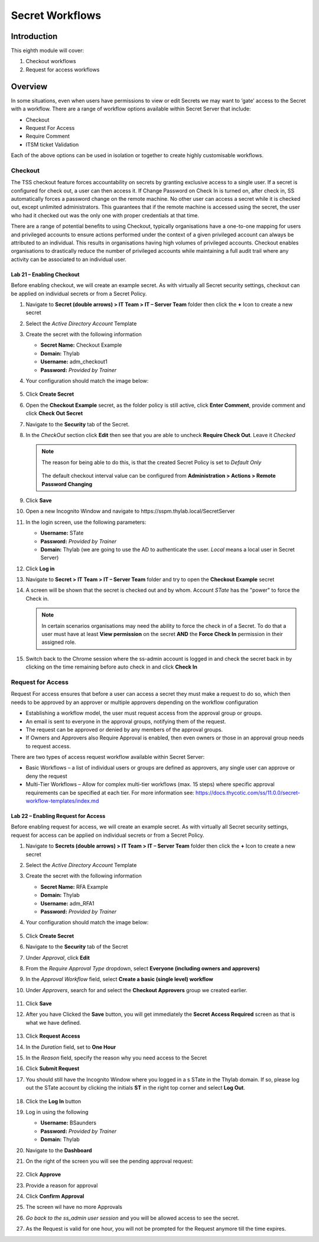 .. _m8:

----------------
Secret Workflows
----------------

Introduction
------------

This eighth module will cover:

1. Checkout workflows
2. Request for access workflows

Overview
--------

In some situations, even when users have permissions to view or edit Secrets we may want to ‘gate’ access to the Secret with a workflow. There are a range of workflow options available within Secret Server that include:

- Checkout
- Request For Access
- Require Comment 
- ITSM ticket Validation

Each of the above options can be used in isolation or together to create highly customisable workflows.

Checkout
********

The TSS checkout feature forces accountability on secrets by granting exclusive access to a single user. If a secret is configured for check out, a user can then access it. If Change Password on Check In is turned on, after check in, SS automatically forces a password change on the remote machine. No other user can access a secret while it is checked out, except unlimited administrators. This guarantees that if the remote machine is accessed using the secret, the user who had it checked out was the only one with proper credentials at that time.

| There are a range of potential benefits to using Checkout, typically organisations have a one-to-one mapping for users and privileged accounts to ensure actions performed under the context of a given privileged account can always be attributed to an individual. This results in organisations having high volumes of privileged accounts. Checkout enables organisations to drastically reduce the number of privileged accounts while maintaining a full audit trail where any activity can be associated to an individual user. 

Lab 21 – Enabling Checkout
^^^^^^^^^^^^^^^^^^^^^^^^^^

Before enabling checkout, we will create an example secret. As with virtually all Secret security settings, checkout can be applied on individual secrets or from a Secret Policy.

#. Navigate to **Secret (double arrows) > IT Team > IT – Server Team** folder then click the **+** Icon to create a new secret
#. Select the *Active Directory Account* Template
#. Create the secret with the following information

   - **Secret Name:** Checkout Example
   - **Domain:** Thylab
   - **Username:** adm_checkout1
   - **Password:** *Provided by Trainer*

#. Your configuration should match the image below:

   .. figure:: images/lab-A-001.png

#. Click **Create Secret**
#. Open the **Checkout Example** secret, as the folder policy is still active, click **Enter Comment**, provide comment and click **Check Out Secret**
#. Navigate to the **Security** tab of the Secret.
#. In the *CheckOut* section click **Edit** then see that you are able to uncheck **Require Check Out**. Leave it *Checked*
  
   .. note:: 
       The reason for being able to do this, is that the created Secret Policy is set to *Default Only*
       
       .. figure:: images/lab-A-002.png

       The default checkout interval value can be configured from **Administration > Actions > Remote Password Changing**

#. Click **Save**
#. Open a new Incognito Window and navigate to \https://sspm.thylab.local/SecretServer
#. In the login screen, use the following parameters:

   - **Username:** STate
   - **Password:** *Provided by Trainer*
   - **Domain:** Thylab (we are going to use the AD to authenticate the user. *Local* means a local user in Secret Server)

#. Click **Log in**
#. Navigate to **Secret > IT Team > IT – Server Team** folder and try to open the **Checkout Example** secret
#. A screen will be shown that the secret is checked out and by whom. Account *STate* has the "power" to force the Check in.

   .. figure:: images/lab-A-003.png

   .. note:: 
       In certain scenarios organisations may need the ability to force the check in of a Secret. To do that a user must have at least **View permission** on the secret **AND** the **Force Check In** permission in their assigned role. 

#. Switch back to the Chrome session where the ss-admin account is logged in and check the secret back in by clicking on the time remaining before auto check in and click **Check In**

   .. figure:: images/lab-A-004.png


Request for Access
******************

Request For access ensures that before a user can access a secret they must make a request to do so, which then needs to be approved by an approver or multiple approvers depending on the workflow configuration

- Establishing a workflow model, the user must request access from the approval group or groups.
- An email is sent to everyone in the approval groups, notifying them of the request.
- The request can be approved or denied by any members of the approval groups.
- If Owners and Approvers also Require Approval is enabled, then even owners or those in an approval group needs to request access.

There are two types of access request workflow available within Secret Server:

- Basic Workflows – a list of individual users or groups are defined as approvers, any single user can approve or deny the request
- Multi-Tier Workflows – Allow for complex multi-tier workflows (max. 15 steps) where specific approval requirements can be specified at each tier. For more information see: https://docs.thycotic.com/ss/11.0.0/secret-workflow-templates/index.md

Lab 22 – Enabling Request for Access
^^^^^^^^^^^^^^^^^^^^^^^^^^^^^^^^^^^^

Before enabling request for access, we will create an example secret. As with virtually all Secret security settings, request for access can be applied on individual secrets or from a Secret Policy.

#. Navigate to **Secrets (double arrows) > IT Team > IT – Server Team** folder then click the **+** Icon to create a new secret
#. Select the *Active Directory Account* Template
#. Create the secret with the following information
    
   - **Secret Name:** RFA Example
   - **Domain:** Thylab
   - **Username:** adm_RFA1
   - **Password:** *Provided by Trainer*

#. Your configuration should match the image below:

   .. figure:: images/lab-A-005.png
 
#. Click **Create Secret**
#. Navigate to the **Security** tab of the Secret
#. Under *Approval*, click **Edit**
#. From the *Require Approval Type* dropdown, select **Everyone (including owners and approvers)**
#. In the *Approval Workflow* field, select **Create a basic (single level) workflow**
#. Under *Approvers*, search for and select the **Checkout Approvers** group we created earlier.

   .. figure:: images/lab-A-006.png

#. Click **Save**
#. After you have Clicked the **Save** button, you will get immediately the **Secret Access Required** screen as that is what we have defined.

   .. figure:: images/lab-A-007.png
 
#. Click **Request Access**
#. In the *Duration* field, set to **One Hour**
#. In the *Reason* field, specify the reason why you need access to the Secret
#. Click **Submit Request**
#. You should still have the Incognito Window where you logged in a s STate in the Thylab domain. If so, please log out the STate account by clicking the initials **ST** in the right top corner and select **Log Out**.

   .. figure:: images/lab-A-008.png

#. Click the **Log In** button
#. Log in using the following

   - **Username:** BSaunders
   - **Password:** *Provided by Trainer*
   - **Domain:** Thylab

#. Navigate to the **Dashboard**
#. On the right of the screen you will see the pending approval request:

   .. figure:: images/lab-A-009.png

#. Click **Approve**
#. Provide a reason for approval 
#. Click **Confirm Approval**
#. The screen wil have no more Approvals
#. *Go back to the ss_admin user session* and you will be allowed access to see the secret.
#. As the Request is valid for one hour, you will not be prompted for the Request anymore till the time expires.

.. raw:: html

    <hr><CENTER>
    <H2 style="color:#00FF59">This concludes this module</font>
    </CENTER>